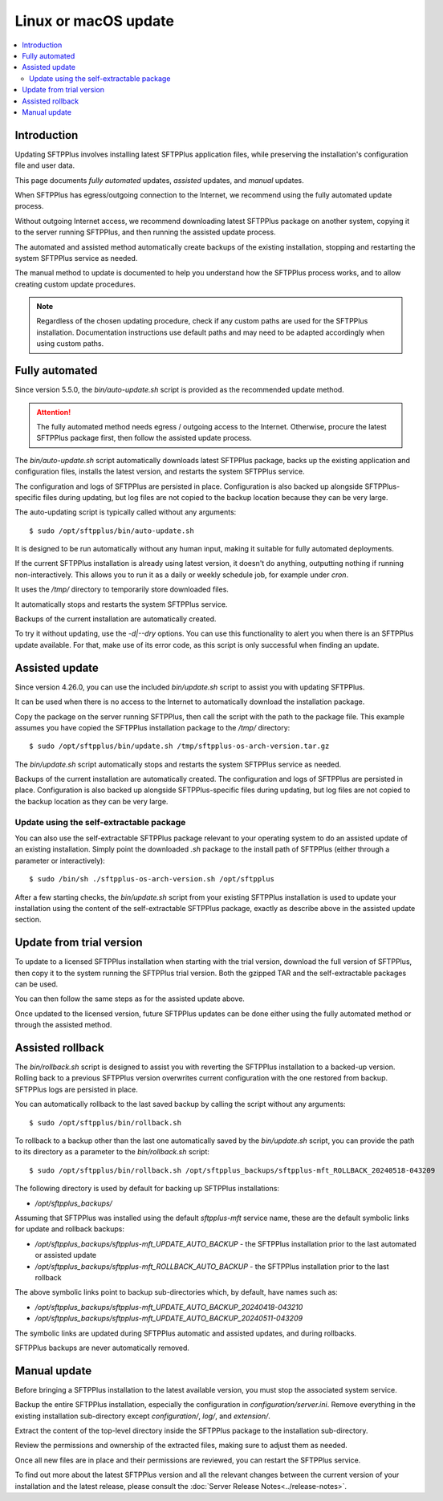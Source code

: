 Linux or macOS update
=====================

..  contents:: :local:


Introduction
------------

Updating SFTPPlus involves installing latest SFTPPlus application files,
while preserving the installation's configuration file and user data.

This page documents *fully automated* updates, *assisted* updates, and *manual* updates.

When SFTPPlus has egress/outgoing connection to the Internet,
we recommend using the fully automated update process.

Without outgoing Internet access,
we recommend downloading latest SFTPPlus package on another system,
copying it to the server running SFTPPlus,
and then running the assisted update process.

The automated and assisted method automatically create backups of the existing installation,
stopping and restarting the system SFTPPlus service as needed.

The manual method to update is documented to help you understand how the SFTPPlus process works,
and to allow creating custom update procedures.

..  note::
    Regardless of the chosen updating procedure,
    check if any custom paths are used for the SFTPPlus installation.
    Documentation instructions use default paths and may
    need to be adapted accordingly when using custom paths.


Fully automated
---------------

Since version 5.5.0, the `bin/auto-update.sh` script is provided as the recommended update method.

..  attention::
    The fully automated method needs egress / outgoing access to the Internet.
    Otherwise, procure the latest SFTPPlus package first,
    then follow the assisted update process.

The `bin/auto-update.sh` script automatically downloads latest SFTPPlus package,
backs up the existing application and configuration files,
installs the latest version, and restarts the system SFTPPlus service.

The configuration and logs of SFTPPlus are persisted in place.
Configuration is also backed up alongside SFTPPlus-specific files during updating,
but log files are not copied to the backup location because they can be very large.

The auto-updating script is typically called without any arguments::

    $ sudo /opt/sftpplus/bin/auto-update.sh

It is designed to be run automatically without any human input,
making it suitable for fully automated deployments.

If the current SFTPPlus installation is already using latest version,
it doesn't do anything, outputting nothing if running non-interactively.
This allows you to run it as a daily or weekly schedule job,
for example under `cron`.

It uses the `/tmp/` directory to temporarily store downloaded files.

It automatically stops and restarts the system SFTPPlus service.

Backups of the current installation are automatically created.

To try it without updating, use the `-d|--dry` options.
You can use this functionality to alert you when there is an SFTPPlus update available.
For that, make use of its error code, as this script is only successful when finding an update.


Assisted update
---------------

Since version 4.26.0, you can use the included `bin/update.sh` script to assist you with updating SFTPPlus.

It can be used when there is no access to the Internet to automatically download the installation package.

Copy the package on the server running SFTPPlus, then call the script with the path to the package file.
This example assumes you have copied the SFTPPlus installation package to the `/tmp/` directory::

    $ sudo /opt/sftpplus/bin/update.sh /tmp/sftpplus-os-arch-version.tar.gz

The `bin/update.sh` script automatically stops and restarts the system SFTPPlus service as needed.

Backups of the current installation are automatically created.
The configuration and logs of SFTPPlus are persisted in place.
Configuration is also backed up alongside SFTPPlus-specific files during updating,
but log files are not copied to the backup location as they can be very large.


Update using the self-extractable package
^^^^^^^^^^^^^^^^^^^^^^^^^^^^^^^^^^^^^^^^^

You can also use the self-extractable SFTPPlus package relevant to your operating system to do an assisted update of an existing installation.
Simply point the downloaded `.sh` package to the install path of SFTPPlus (either through a parameter or interactively)::

    $ sudo /bin/sh ./sftpplus-os-arch-version.sh /opt/sftpplus

After a few starting checks, the `bin/update.sh` script from your existing SFTPPlus installation is used to update your installation using the content of the self-extractable SFTPPlus package, exactly as describe above in the assisted update section.


Update from trial version
-------------------------

To update to a licensed SFTPPlus installation when starting with the trial version,
download the full version of SFTPPlus, then copy it to the system running the SFTPPlus trial version.
Both the gzipped TAR and the self-extractable packages can be used.

You can then follow the same steps as for the assisted update above.

Once updated to the licensed version,
future SFTPPlus updates can be done either using the fully automated method
or through the assisted method.


Assisted rollback
-----------------

The `bin/rollback.sh` script is designed to assist you with reverting the SFTPPlus installation to a backed-up version.
Rolling back to a previous SFTPPlus version overwrites current configuration with the one restored from backup.
SFTPPlus logs are persisted in place.

You can automatically rollback to the last saved backup
by calling the script without any arguments::

    $ sudo /opt/sftpplus/bin/rollback.sh

To rollback to a backup other than the last one automatically saved by the `bin/update.sh` script,
you can provide the path to its directory as a parameter to the `bin/rollback.sh` script::

    $ sudo /opt/sftpplus/bin/rollback.sh /opt/sftpplus_backups/sftpplus-mft_ROLLBACK_20240518-043209

The following directory is used by default for backing up SFTPPlus installations:

* `/opt/sftpplus_backups/`

Assuming that SFTPPlus was installed using the default `sftpplus-mft` service name,
these are the default symbolic links for update and rollback backups:

* `/opt/sftpplus_backups/sftpplus-mft_UPDATE_AUTO_BACKUP` - the SFTPPlus installation prior to the last automated or assisted update
* `/opt/sftpplus_backups/sftpplus-mft_ROLLBACK_AUTO_BACKUP` - the SFTPPlus installation prior to the last rollback

The above symbolic links point to backup sub-directories which, by default, have names such as:

* `/opt/sftpplus_backups/sftpplus-mft_UPDATE_AUTO_BACKUP_20240418-043210`
* `/opt/sftpplus_backups/sftpplus-mft_UPDATE_AUTO_BACKUP_20240511-043209`

The symbolic links are updated during SFTPPlus automatic and assisted updates, and during rollbacks.

SFTPPlus backups are never automatically removed.


Manual update
-------------

Before bringing a SFTPPlus installation to the latest available version,
you must stop the associated system service.

Backup the entire SFTPPlus installation, especially the configuration in `configuration/server.ini`.
Remove everything in the existing installation sub-directory except `configuration/`, `log/`, and `extension/`.

Extract the content of the top-level directory inside the SFTPPlus package to the installation sub-directory.

Review the permissions and ownership of the extracted files, making sure to adjust them as needed.

Once all new files are in place and their permissions are reviewed,
you can restart the SFTPPlus service.

To find out more about the latest SFTPPlus version and all the relevant changes
between the current version of your installation and the latest release, please consult
the :doc:`Server Release Notes<../release-notes>`.

